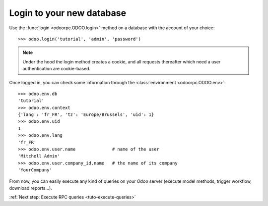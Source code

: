.. _tuto-login:

Login to your new database
**************************

Use the :func:`login <odoorpc.ODOO.login>` method on a database with the
account of your choice::

    >>> odoo.login('tutorial', 'admin', 'password')

.. note::

    Under the hood the login method creates a cookie, and all requests
    thereafter which need a user authentication are cookie-based.

Once logged in, you can check some information through the
:class:`environment <odoorpc.ODOO.env>`::

    >>> odoo.env.db
    'tutorial'
    >>> odoo.env.context
    {'lang': 'fr_FR', 'tz': 'Europe/Brussels', 'uid': 1}
    >>> odoo.env.uid
    1
    >>> odoo.env.lang
    'fr_FR'
    >>> odoo.env.user.name              # name of the user
    'Mitchell Admin'
    >>> odoo.env.user.company_id.name   # the name of its company
    'YourCompany'

From now, you can easily execute any kind of queries on your
`Odoo` server (execute model methods, trigger workflow, download reports...).

:ref:`Next step: Execute RPC queries <tuto-execute-queries>`
